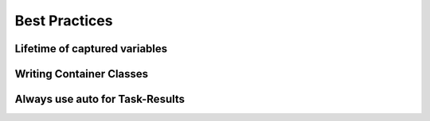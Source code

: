 
######################
    Best Practices
######################

Lifetime of captured variables
==============================


Writing Container Classes
=========================


Always use auto for Task-Results
================================

